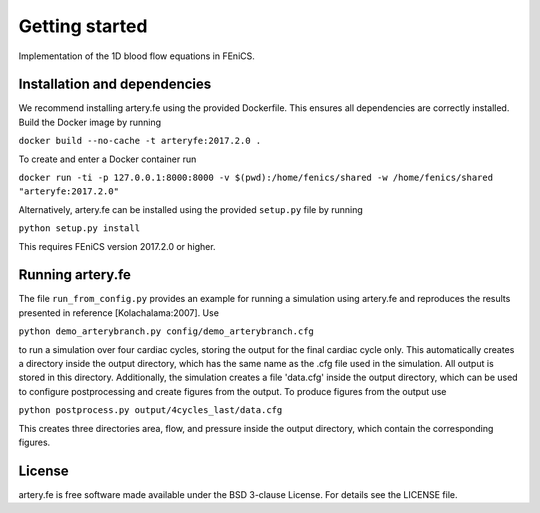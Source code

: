 Getting started
=========

Implementation of the 1D blood flow equations in FEniCS.

Installation and dependencies
-----------------------------

We recommend installing artery.fe using the provided Dockerfile. This
ensures all dependencies are correctly installed. Build the Docker image
by running

``docker build --no-cache -t arteryfe:2017.2.0 .``

To create and enter a Docker container run

``docker run -ti -p 127.0.0.1:8000:8000 -v $(pwd):/home/fenics/shared -w /home/fenics/shared "arteryfe:2017.2.0"``

Alternatively, artery.fe can be installed using the provided
``setup.py`` file by running

``python setup.py install``

This requires FEniCS version 2017.2.0 or higher.


Running artery.fe
-----------------------------

The file ``run_from_config.py`` provides an example for running a simulation using artery.fe and reproduces the results presented in reference [Kolachalama:2007]. Use

``python demo_arterybranch.py config/demo_arterybranch.cfg``

to run a simulation over four cardiac cycles, storing the output for the final cardiac cycle only. This automatically creates a directory inside the output directory, which has the same name as the .cfg file used in the simulation. All output is stored in this directory. Additionally, the simulation creates a file 'data.cfg' inside the output directory, which can be used to configure postprocessing and create figures from the output. To produce figures from the output use

``python postprocess.py output/4cycles_last/data.cfg``

This creates three directories area, flow, and pressure inside the output directory, which contain the corresponding figures.


License
-------

artery.fe is free software made available under the BSD 3-clause
License. For details see the LICENSE file.

.. raw:: html

   <!--
   ## Other

   To use the package, the Artery_Network file has to be imported. All interaction with the solver goes throught the Artery_Network class. The utils file helps handling data.

   Parameters should be without dimension before the package takes them into use. The utils-file provides adimensionalisation methods. For the package to work correctly, an Artery_Network object should be created. Define_geometry should be called next, with spatial and temporal discretisation, and then Define_solution may be called. Solve should be called lastly. This will generate an output folder, containing a file called data.cfg, mesh-files, and folders for area, flow or pressure containing the solution in xdmf-format, according to the specified storage options. All files are enumerated from 0 to the number of arteries in the same way as in the package.

   A post processing file is preconfigured to make plots of the data. The only parameter needed is the location of the data.cfg file in the output folder.

   A run_from_config file is preconfigured to read parameters from a cfg-file and run the necessary functions in the right order. The structure of the config files may be found in the example-config-files in the config folder. In a FEniCS-enabled terminal window, an example command is:

   > python3 run_from_config.py 'config/4cycles.cfg'

   The above command will create an output folder containing the solution on four cardiac cycles.

   Unit test are provided in the test folder, along with associated configuration files. To run unit tests, one can either run a test file directly, passing the config-file-location as a (string) parameter, or import the file to run the tests individually.
   -->
